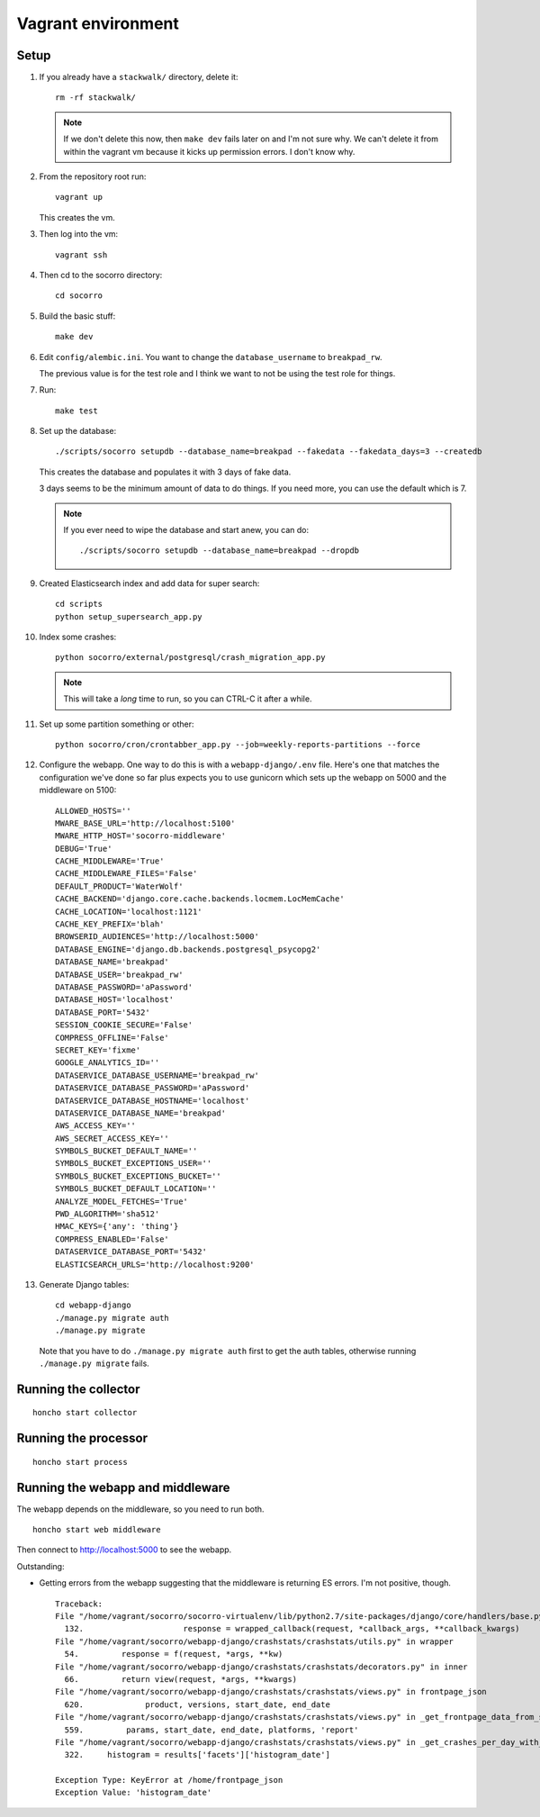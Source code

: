 ===================
Vagrant environment
===================

Setup
=====

#. If you already have a ``stackwalk/`` directory, delete it::

      rm -rf stackwalk/

   .. note::

      If we don't delete this now, then ``make dev`` fails later on and I'm not
      sure why. We can't delete it from within the vagrant vm because it kicks
      up permission errors. I don't know why.

   .. todo:: Figure out why we have to do this and why it's not handled
      better in ``make dev``.

#. From the repository root run::

      vagrant up

   This creates the vm.

   .. todo:: Vagrantfile currently sets the memory at 512mb, but I hit
             out-of-memory errors with that. Increasing to 1024mb fixed it.

   .. todo:: There's a line to enable debug output when provisioning. This is
             commented out. Instead of doing that, we should make it environment
             variable affected.

#. Then log into the vm::

      vagrant ssh

#. Then cd to the socorro directory::

      cd socorro

#. Build the basic stuff::

      make dev

#. Edit ``config/alembic.ini``. You want to change the ``database_username`` to
   ``breakpad_rw``.

   The previous value is for the test role and I think we want to not be using
   the test role for things.

   .. todo:: Does this sound right? Why use the test role for testing and
             development?

#. Run::

      make test

   .. todo:: Why run make test here? It seems like it does some setup but I
             don't know what or why this gets done in make test and not other
             ways.

             Skip this for now.

   .. todo:: Seems like this fails on the stackwalk stuff if it's there. Might
             have to remove it before this step or something.

#. Set up the database::

      ./scripts/socorro setupdb --database_name=breakpad --fakedata --fakedata_days=3 --createdb

   This creates the database and populates it with 3 days of fake data.

   3 days seems to be the minimum amount of data to do things. If you need more,
   you can use the default which is 7.

   .. Note::

      If you ever need to wipe the database and start anew, you can do::

         ./scripts/socorro setupdb --database_name=breakpad --dropdb

      .. todo:: This drops the database, but then throws "FATAL: database
                "breakpad" does not exist" error which it probably shouldn't
                since we just told it to drop the database.

   .. todo:: With 512mb, I get out-of-memory errors here. Maybe we can switch
             lists to generators or other common Python memory optimizations in
             the fakedata generation code?

#. Created Elasticsearch index and add data for super search::

      cd scripts
      python setup_supersearch_app.py

   .. todo:: If the index exists, it'd better if this script recognized that
             better. Also, it'd be nice if this script could delete and recreate
             the index or had a flag to delete and recreate the index.

#. Index some crashes::

      python socorro/external/postgresql/crash_migration_app.py

   .. Note::

      This will take a *long* time to run, so you can CTRL-C it after a while.

#. Set up some partition something or other::

      python socorro/cron/crontabber_app.py --job=weekly-reports-partitions --force

   .. todo:: What's this do? Why do we need to do it here?

#. Configure the webapp. One way to do this is with a ``webapp-django/.env``
   file. Here's one that matches the configuration we've done so far plus
   expects you to use gunicorn which sets up the webapp on 5000 and the
   middleware on 5100::

      ALLOWED_HOSTS=''
      MWARE_BASE_URL='http://localhost:5100'
      MWARE_HTTP_HOST='socorro-middleware'
      DEBUG='True'
      CACHE_MIDDLEWARE='True'
      CACHE_MIDDLEWARE_FILES='False'
      DEFAULT_PRODUCT='WaterWolf'
      CACHE_BACKEND='django.core.cache.backends.locmem.LocMemCache'
      CACHE_LOCATION='localhost:1121'
      CACHE_KEY_PREFIX='blah'
      BROWSERID_AUDIENCES='http://localhost:5000'
      DATABASE_ENGINE='django.db.backends.postgresql_psycopg2'
      DATABASE_NAME='breakpad'
      DATABASE_USER='breakpad_rw'
      DATABASE_PASSWORD='aPassword'
      DATABASE_HOST='localhost'
      DATABASE_PORT='5432'
      SESSION_COOKIE_SECURE='False'
      COMPRESS_OFFLINE='False'
      SECRET_KEY='fixme'
      GOOGLE_ANALYTICS_ID=''
      DATASERVICE_DATABASE_USERNAME='breakpad_rw'
      DATASERVICE_DATABASE_PASSWORD='aPassword'
      DATASERVICE_DATABASE_HOSTNAME='localhost'
      DATASERVICE_DATABASE_NAME='breakpad'
      AWS_ACCESS_KEY=''
      AWS_SECRET_ACCESS_KEY=''
      SYMBOLS_BUCKET_DEFAULT_NAME=''
      SYMBOLS_BUCKET_EXCEPTIONS_USER=''
      SYMBOLS_BUCKET_EXCEPTIONS_BUCKET=''
      SYMBOLS_BUCKET_DEFAULT_LOCATION=''
      ANALYZE_MODEL_FETCHES='True'
      PWD_ALGORITHM='sha512'
      HMAC_KEYS={'any': 'thing'}
      COMPRESS_ENABLED='False'
      DATASERVICE_DATABASE_PORT='5432'
      ELASTICSEARCH_URLS='http://localhost:9200'


#. Generate Django tables::

      cd webapp-django
      ./manage.py migrate auth
      ./manage.py migrate

   Note that you have to do ``./manage.py migrate auth`` first to get the auth
   tables, otherwise running ``./manage.py migrate`` fails.

   .. todo:: Might have to migrate auth before doing the rest because of an
             ordering problem in ``INSTALLED_APPS``. Should look into it on a
             rainy day.

Running the collector
=====================

::

   honcho start collector


Running the processor
=====================

::

   honcho start process


Running the webapp and middleware
=================================

The webapp depends on the middleware, so you need to run both.

::

   honcho start web middleware


Then connect to http://localhost:5000 to see the webapp.


Outstanding:

* Getting errors from the webapp suggesting that the middleware is returning ES
  errors. I'm not positive, though.

  ::

     Traceback:
     File "/home/vagrant/socorro/socorro-virtualenv/lib/python2.7/site-packages/django/core/handlers/base.py" in get_response
       132.                     response = wrapped_callback(request, *callback_args, **callback_kwargs)
     File "/home/vagrant/socorro/webapp-django/crashstats/crashstats/utils.py" in wrapper
       54.         response = f(request, *args, **kw)
     File "/home/vagrant/socorro/webapp-django/crashstats/crashstats/decorators.py" in inner
       66.         return view(request, *args, **kwargs)
     File "/home/vagrant/socorro/webapp-django/crashstats/crashstats/views.py" in frontpage_json
       620.             product, versions, start_date, end_date
     File "/home/vagrant/socorro/webapp-django/crashstats/crashstats/views.py" in _get_frontpage_data_from_supersearch
       559.         params, start_date, end_date, platforms, 'report'
     File "/home/vagrant/socorro/webapp-django/crashstats/crashstats/views.py" in _get_crashes_per_day_with_adu
       322.     histogram = results['facets']['histogram_date']

     Exception Type: KeyError at /home/frontpage_json
     Exception Value: 'histogram_date'


.. todo:: Don't run with honcho. Run with a split terminal.
